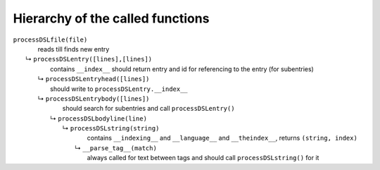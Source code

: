 =================================
Hierarchy of the called functions
=================================



| ``processDSLfile(file)``
|               reads till finds new entry
|  ↳ ``processDSLentry([lines],[lines])``
|               contains ``__index__`` should return entry and id for referencing to the entry (for subentries)
|   ↳ ``processDSLentryhead([lines])``
|               should write to ``processDSLentry.__index__``
|   ↳ ``processDSLentrybody([lines])``
|               should search for subentries and call ``processDSLentry()``
|    ↳ ``processDSLbodyline(line)``
|     ↳ ``processDSLstring(string)``
|               contains ``__indexing__`` and ``__language__`` and ``__theindex__``, returns ``(string, index)``
|      ↳ ``__parse_tag__(match)``
|               always called for text between tags and should call ``processDSLstring()`` for it

